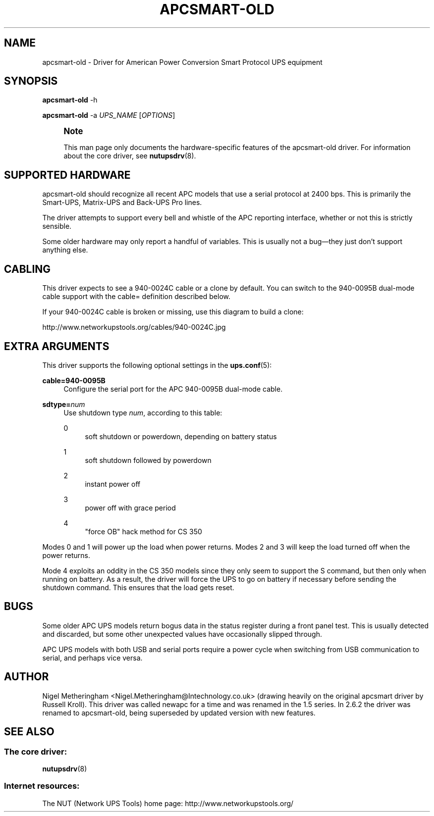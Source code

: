 '\" t
.\"     Title: apcsmart-old
.\"    Author: [see the "AUTHOR" section]
.\" Generator: DocBook XSL Stylesheets v1.78.1 <http://docbook.sf.net/>
.\"      Date: 04/17/2015
.\"    Manual: NUT Manual
.\"    Source: Network UPS Tools 2.7.3
.\"  Language: English
.\"
.TH "APCSMART\-OLD" "8" "04/17/2015" "Network UPS Tools 2\&.7\&.3" "NUT Manual"
.\" -----------------------------------------------------------------
.\" * Define some portability stuff
.\" -----------------------------------------------------------------
.\" ~~~~~~~~~~~~~~~~~~~~~~~~~~~~~~~~~~~~~~~~~~~~~~~~~~~~~~~~~~~~~~~~~
.\" http://bugs.debian.org/507673
.\" http://lists.gnu.org/archive/html/groff/2009-02/msg00013.html
.\" ~~~~~~~~~~~~~~~~~~~~~~~~~~~~~~~~~~~~~~~~~~~~~~~~~~~~~~~~~~~~~~~~~
.ie \n(.g .ds Aq \(aq
.el       .ds Aq '
.\" -----------------------------------------------------------------
.\" * set default formatting
.\" -----------------------------------------------------------------
.\" disable hyphenation
.nh
.\" disable justification (adjust text to left margin only)
.ad l
.\" -----------------------------------------------------------------
.\" * MAIN CONTENT STARTS HERE *
.\" -----------------------------------------------------------------
.SH "NAME"
apcsmart-old \- Driver for American Power Conversion Smart Protocol UPS equipment
.SH "SYNOPSIS"
.sp
\fBapcsmart\-old\fR \-h
.sp
\fBapcsmart\-old\fR \-a \fIUPS_NAME\fR [\fIOPTIONS\fR]
.if n \{\
.sp
.\}
.RS 4
.it 1 an-trap
.nr an-no-space-flag 1
.nr an-break-flag 1
.br
.ps +1
\fBNote\fR
.ps -1
.br
.sp
This man page only documents the hardware\-specific features of the apcsmart\-old driver\&. For information about the core driver, see \fBnutupsdrv\fR(8)\&.
.sp .5v
.RE
.SH "SUPPORTED HARDWARE"
.sp
apcsmart\-old should recognize all recent APC models that use a serial protocol at 2400 bps\&. This is primarily the Smart\-UPS, Matrix\-UPS and Back\-UPS Pro lines\&.
.sp
The driver attempts to support every bell and whistle of the APC reporting interface, whether or not this is strictly sensible\&.
.sp
Some older hardware may only report a handful of variables\&. This is usually not a bug\(emthey just don\(cqt support anything else\&.
.SH "CABLING"
.sp
This driver expects to see a 940\-0024C cable or a clone by default\&. You can switch to the 940\-0095B dual\-mode cable support with the cable= definition described below\&.
.sp
If your 940\-0024C cable is broken or missing, use this diagram to build a clone:
.sp
http://www\&.networkupstools\&.org/cables/940\-0024C\&.jpg
.SH "EXTRA ARGUMENTS"
.sp
This driver supports the following optional settings in the \fBups.conf\fR(5):
.PP
\fBcable=940\-0095B\fR
.RS 4
Configure the serial port for the APC 940\-0095B dual\-mode cable\&.
.RE
.PP
\fBsdtype=\fR\fInum\fR
.RS 4
Use shutdown type
\fInum\fR, according to this table:
.PP
0
.RS 4
soft shutdown or powerdown, depending on battery status
.RE
.PP
1
.RS 4
soft shutdown followed by powerdown
.RE
.PP
2
.RS 4
instant power off
.RE
.PP
3
.RS 4
power off with grace period
.RE
.PP
4
.RS 4
"force OB" hack method for CS 350
.RE
.RE
.sp
Modes 0 and 1 will power up the load when power returns\&. Modes 2 and 3 will keep the load turned off when the power returns\&.
.sp
Mode 4 exploits an oddity in the CS 350 models since they only seem to support the S command, but then only when running on battery\&. As a result, the driver will force the UPS to go on battery if necessary before sending the shutdown command\&. This ensures that the load gets reset\&.
.SH "BUGS"
.sp
Some older APC UPS models return bogus data in the status register during a front panel test\&. This is usually detected and discarded, but some other unexpected values have occasionally slipped through\&.
.sp
APC UPS models with both USB and serial ports require a power cycle when switching from USB communication to serial, and perhaps vice versa\&.
.SH "AUTHOR"
.sp
Nigel Metheringham <Nigel\&.Metheringham@Intechnology\&.co\&.uk> (drawing heavily on the original apcsmart driver by Russell Kroll)\&. This driver was called newapc for a time and was renamed in the 1\&.5 series\&. In 2\&.6\&.2 the driver was renamed to apcsmart\-old, being superseded by updated version with new features\&.
.SH "SEE ALSO"
.SS "The core driver:"
.sp
\fBnutupsdrv\fR(8)
.SS "Internet resources:"
.sp
The NUT (Network UPS Tools) home page: http://www\&.networkupstools\&.org/
